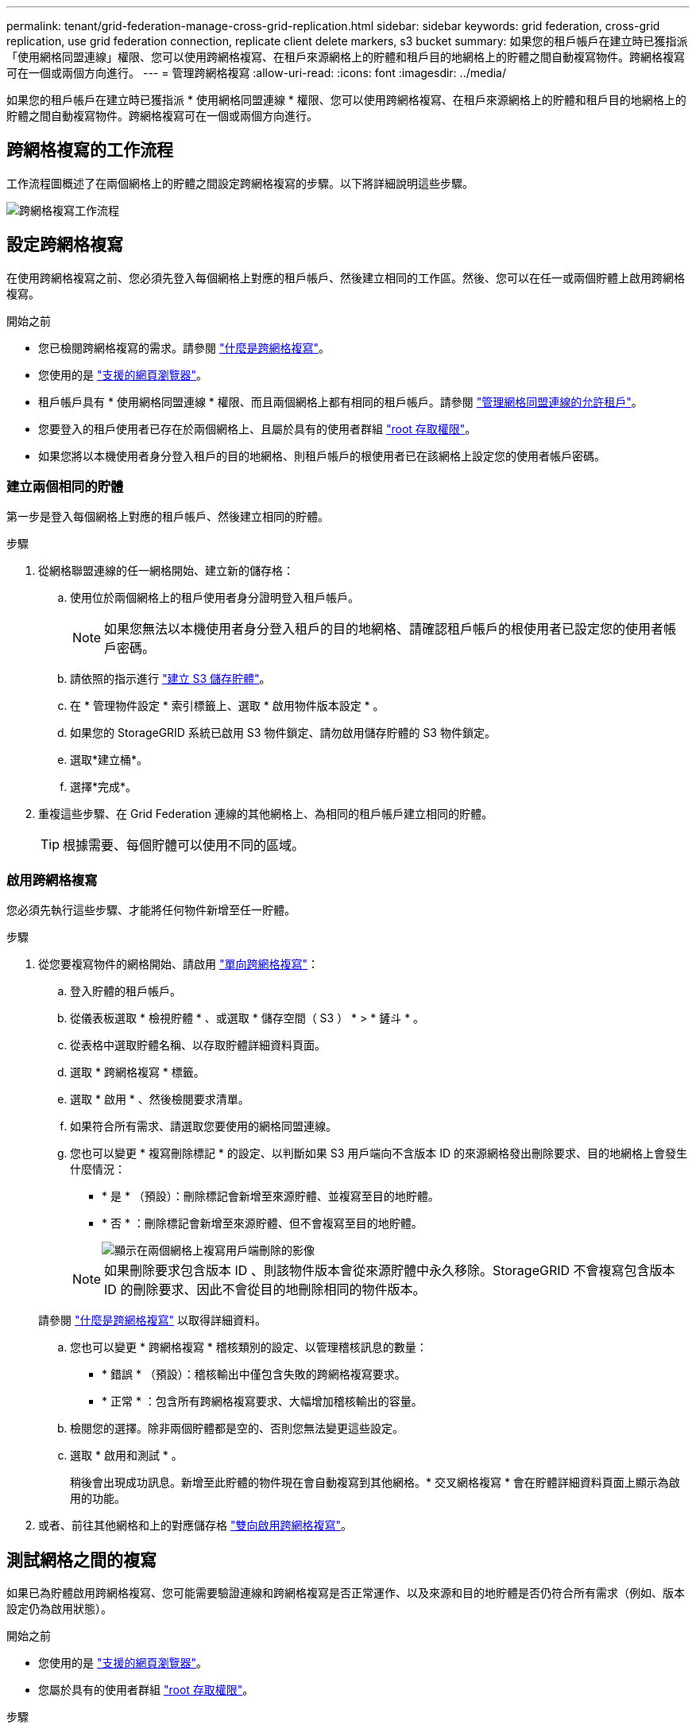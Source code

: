 ---
permalink: tenant/grid-federation-manage-cross-grid-replication.html 
sidebar: sidebar 
keywords: grid federation, cross-grid replication, use grid federation connection, replicate client delete markers, s3 bucket 
summary: 如果您的租戶帳戶在建立時已獲指派「使用網格同盟連線」權限、您可以使用跨網格複寫、在租戶來源網格上的貯體和租戶目的地網格上的貯體之間自動複寫物件。跨網格複寫可在一個或兩個方向進行。 
---
= 管理跨網格複寫
:allow-uri-read: 
:icons: font
:imagesdir: ../media/


[role="lead"]
如果您的租戶帳戶在建立時已獲指派 * 使用網格同盟連線 * 權限、您可以使用跨網格複寫、在租戶來源網格上的貯體和租戶目的地網格上的貯體之間自動複寫物件。跨網格複寫可在一個或兩個方向進行。



== 跨網格複寫的工作流程

工作流程圖概述了在兩個網格上的貯體之間設定跨網格複寫的步驟。以下將詳細說明這些步驟。

image::../media/grid-federation-cgr-workflow.png[跨網格複寫工作流程]



== 設定跨網格複寫

在使用跨網格複寫之前、您必須先登入每個網格上對應的租戶帳戶、然後建立相同的工作區。然後、您可以在任一或兩個貯體上啟用跨網格複寫。

.開始之前
* 您已檢閱跨網格複寫的需求。請參閱 link:../admin/grid-federation-what-is-cross-grid-replication.html["什麼是跨網格複寫"]。
* 您使用的是 link:../admin/web-browser-requirements.html["支援的網頁瀏覽器"]。
* 租戶帳戶具有 * 使用網格同盟連線 * 權限、而且兩個網格上都有相同的租戶帳戶。請參閱 link:../admin/grid-federation-manage-tenants.html["管理網格同盟連線的允許租戶"]。
* 您要登入的租戶使用者已存在於兩個網格上、且屬於具有的使用者群組 link:tenant-management-permissions.html["root 存取權限"]。
* 如果您將以本機使用者身分登入租戶的目的地網格、則租戶帳戶的根使用者已在該網格上設定您的使用者帳戶密碼。




=== 建立兩個相同的貯體

第一步是登入每個網格上對應的租戶帳戶、然後建立相同的貯體。

.步驟
. 從網格聯盟連線的任一網格開始、建立新的儲存格：
+
.. 使用位於兩個網格上的租戶使用者身分證明登入租戶帳戶。
+

NOTE: 如果您無法以本機使用者身分登入租戶的目的地網格、請確認租戶帳戶的根使用者已設定您的使用者帳戶密碼。

.. 請依照的指示進行 link:creating-s3-bucket.html["建立 S3 儲存貯體"]。
.. 在 * 管理物件設定 * 索引標籤上、選取 * 啟用物件版本設定 * 。
.. 如果您的 StorageGRID 系統已啟用 S3 物件鎖定、請勿啟用儲存貯體的 S3 物件鎖定。
.. 選取*建立桶*。
.. 選擇*完成*。


. 重複這些步驟、在 Grid Federation 連線的其他網格上、為相同的租戶帳戶建立相同的貯體。
+

TIP: 根據需要、每個貯體可以使用不同的區域。





=== 啟用跨網格複寫

您必須先執行這些步驟、才能將任何物件新增至任一貯體。

.步驟
. 從您要複寫物件的網格開始、請啟用 link:../admin/grid-federation-what-is-cross-grid-replication.html["單向跨網格複寫"]：
+
.. 登入貯體的租戶帳戶。
.. 從儀表板選取 * 檢視貯體 * 、或選取 * 儲存空間（ S3 ） * > * 鏟斗 * 。
.. 從表格中選取貯體名稱、以存取貯體詳細資料頁面。
.. 選取 * 跨網格複寫 * 標籤。
.. 選取 * 啟用 * 、然後檢閱要求清單。
.. 如果符合所有需求、請選取您要使用的網格同盟連線。
.. 您也可以變更 * 複寫刪除標記 * 的設定、以判斷如果 S3 用戶端向不含版本 ID 的來源網格發出刪除要求、目的地網格上會發生什麼情況：
+
*** * 是 * （預設）：刪除標記會新增至來源貯體、並複寫至目的地貯體。
*** * 否 * ：刪除標記會新增至來源貯體、但不會複寫至目的地貯體。
+
image::../media/grid-federation-cross-grid-replication-client-deletes.png[顯示在兩個網格上複寫用戶端刪除的影像]

+

NOTE: 如果刪除要求包含版本 ID 、則該物件版本會從來源貯體中永久移除。StorageGRID 不會複寫包含版本 ID 的刪除要求、因此不會從目的地刪除相同的物件版本。

+
請參閱 link:../admin/grid-federation-what-is-cross-grid-replication.html["什麼是跨網格複寫"] 以取得詳細資料。



.. 您也可以變更 * 跨網格複寫 * 稽核類別的設定、以管理稽核訊息的數量：
+
*** * 錯誤 * （預設）：稽核輸出中僅包含失敗的跨網格複寫要求。
*** * 正常 * ：包含所有跨網格複寫要求、大幅增加稽核輸出的容量。


.. 檢閱您的選擇。除非兩個貯體都是空的、否則您無法變更這些設定。
.. 選取 * 啟用和測試 * 。
+
稍後會出現成功訊息。新增至此貯體的物件現在會自動複寫到其他網格。* 交叉網格複寫 * 會在貯體詳細資料頁面上顯示為啟用的功能。



. 或者、前往其他網格和上的對應儲存格 link:../admin/grid-federation-what-is-cross-grid-replication.html["雙向啟用跨網格複寫"]。




== 測試網格之間的複寫

如果已為貯體啟用跨網格複寫、您可能需要驗證連線和跨網格複寫是否正常運作、以及來源和目的地貯體是否仍符合所有需求（例如、版本設定仍為啟用狀態）。

.開始之前
* 您使用的是 link:../admin/web-browser-requirements.html["支援的網頁瀏覽器"]。
* 您屬於具有的使用者群組 link:tenant-management-permissions.html["root 存取權限"]。


.步驟
. 登入貯體的租戶帳戶。
. 從儀表板選取 * 檢視貯體 * 、或選取 * 儲存空間（ S3 ） * > * 鏟斗 * 。
. 從表格中選取貯體名稱、以存取貯體詳細資料頁面。
. 選取 * 跨網格複寫 * 標籤。
. 選擇*測試連線*。
+
如果連線正常、就會出現成功橫幅。否則會出現錯誤訊息、您和網格管理員可以使用該訊息來解決問題。如需詳細資訊、請參閱 link:../admin/grid-federation-troubleshoot.html["疑難排解網格同盟錯誤"]。

. 如果跨網格複寫設定為雙向進行、請前往另一個網格上的對應儲存格、然後選取 * 測試連線 * 、確認跨網格複寫在另一個方向上運作。




== 停用跨網格複寫

如果您不想再將物件複製到其他網格、可以永久停止跨網格複寫。

停用跨網格複寫之前、請注意下列事項：

* 停用跨網格複寫並不會移除已在網格之間複製的任何物件。例如、中的物件 `my-bucket` 已複製到的 On Grid 1 `my-bucket` 如果您停用該貯體的跨網格複寫、則不會移除 On Grid 2 。如果您要刪除這些物件、必須手動移除它們。
* 如果已為每個貯體啟用跨網格複寫（也就是說、如果雙向進行複寫）、您可以停用其中一個或兩個貯體的跨網格複寫。例如、您可能想要停用的複寫物件 `my-bucket` 在網格 1 到 `my-bucket` 在 Grid 2 上、同時繼續從複寫物件 `my-bucket` 在網格 2 到 `my-bucket` 在網格 1 上。
* 您必須先停用跨網格複寫、才能移除租用戶使用網格同盟連線的權限。請參閱 link:../admin/grid-federation-manage-tenants.html["管理允許的租戶"]。
* 如果您停用包含物件之貯體的跨網格複寫、則除非您同時刪除來源和目的地貯體中的所有物件、否則將無法重新啟用跨網格複寫。
+

CAUTION: 除非兩個儲存區都是空的、否則無法重新啟用複寫。



.開始之前
* 您使用的是 link:../admin/web-browser-requirements.html["支援的網頁瀏覽器"]。
* 您屬於具有的使用者群組 link:tenant-management-permissions.html["root 存取權限"]。


.步驟
. 從您不再想複寫物件的網格開始、停止貯體的跨網格複寫：
+
.. 登入貯體的租戶帳戶。
.. 從儀表板選取 * 檢視貯體 * 、或選取 * 儲存空間（ S3 ） * > * 鏟斗 * 。
.. 從表格中選取貯體名稱、以存取貯體詳細資料頁面。
.. 選取 * 跨網格複寫 * 標籤。
.. 選取 * 停用複寫 * 。
.. 如果您確定要停用此貯體的跨網格複寫、請在文字方塊中鍵入 * 是 * 、然後選取 * 停用 * 。
+
稍後會出現成功訊息。新增至此貯體的物件無法再自動複寫到其他網格。* 跨網格複寫 * 不再顯示為「已啟用」功能。



. 如果跨網格複寫設定為雙向進行、請移至另一個網格上的對應儲存格、並在另一個方向停止跨網格複寫。

